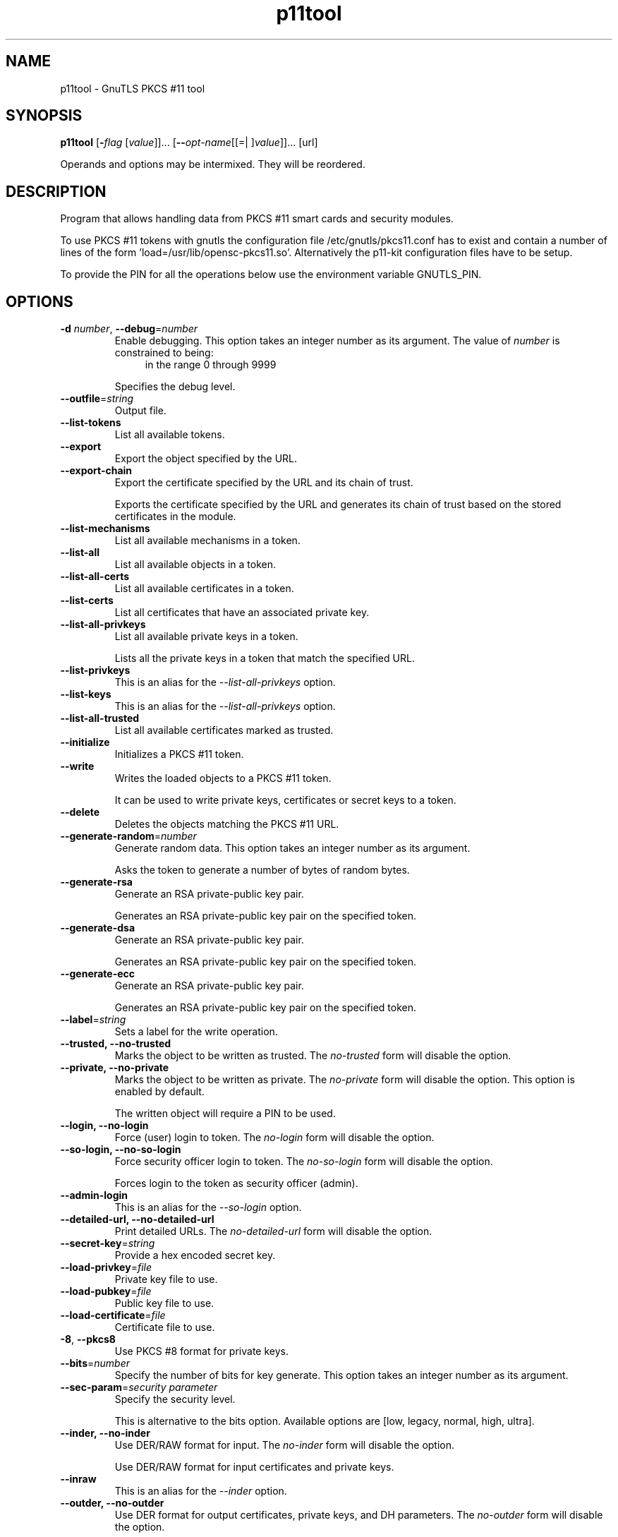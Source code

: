 .TH p11tool 1 "04 Mar 2014" "3.2.12" "User Commands"
.\"
.\"  DO NOT EDIT THIS FILE   (p11tool-args.man)
.\"
.\"  It has been AutoGen-ed  March  4, 2014 at 08:19:40 PM by AutoGen 5.18.2
.\"  From the definitions    p11tool-args.def.tmp
.\"  and the template file   agman-cmd.tpl
.\"
.SH NAME
p11tool \- GnuTLS PKCS #11 tool
.SH SYNOPSIS
.B p11tool
.\" Mixture of short (flag) options and long options
.RB [ \-\fIflag\fP " [\fIvalue\fP]]... [" \-\-\fIopt\-name\fP "[[=| ]\fIvalue\fP]]..." " " "[url]"
.PP
Operands and options may be intermixed.  They will be reordered.
.PP
.SH "DESCRIPTION"
Program that allows handling data from PKCS #11 smart cards
and security modules. 
.sp
To use PKCS #11 tokens with gnutls the configuration file 
/etc/gnutls/pkcs11.conf has to exist and contain a number of lines of the form 'load=/usr/lib/opensc-pkcs11.so'.
Alternatively the p11-kit configuration files have to be setup.
.sp
To provide the PIN for all the operations below use the environment variable
GNUTLS_PIN.
.sp
.SH "OPTIONS"
.TP
.BR  \-d " \fInumber\fP, " \-\-debug "=" \fInumber\fP
Enable debugging.
This option takes an integer number as its argument.
The value of \fInumber\fP is constrained to being:
.in +4
.nf
.na
in the range  0 through 9999
.fi
.in -4
.sp
Specifies the debug level.
.TP
.BR  \-\-outfile "=\fIstring\fP"
Output file.
.sp
.TP
.BR  \-\-list\-tokens
List all available tokens.
.sp
.TP
.BR  \-\-export
Export the object specified by the URL.
.sp
.TP
.BR  \-\-export\-chain
Export the certificate specified by the URL and its chain of trust.
.sp
Exports the certificate specified by the URL and generates its chain of trust based on the stored certificates in the module.
.TP
.BR  \-\-list\-mechanisms
List all available mechanisms in a token.
.sp
.TP
.BR  \-\-list\-all
List all available objects in a token.
.sp
.TP
.BR  \-\-list\-all\-certs
List all available certificates in a token.
.sp
.TP
.BR  \-\-list\-certs
List all certificates that have an associated private key.
.sp
.TP
.BR  \-\-list\-all\-privkeys
List all available private keys in a token.
.sp
Lists all the private keys in a token that match the specified URL.
.TP
.BR  \-\-list-privkeys
This is an alias for the \fI--list-all-privkeys\fR option.
.TP
.BR  \-\-list-keys
This is an alias for the \fI--list-all-privkeys\fR option.
.TP
.BR  \-\-list\-all\-trusted
List all available certificates marked as trusted.
.sp
.TP
.BR  \-\-initialize
Initializes a PKCS #11 token.
.sp
.TP
.BR  \-\-write
Writes the loaded objects to a PKCS #11 token.
.sp
It can be used to write private keys, certificates or secret keys to a token.
.TP
.BR  \-\-delete
Deletes the objects matching the PKCS #11 URL.
.sp
.TP
.BR  \-\-generate\-random "=\fInumber\fP"
Generate random data.
This option takes an integer number as its argument.
.sp
Asks the token to generate a number of bytes of random bytes.
.TP
.BR  \-\-generate\-rsa
Generate an RSA private-public key pair.
.sp
Generates an RSA private-public key pair on the specified token.
.TP
.BR  \-\-generate\-dsa
Generate an RSA private-public key pair.
.sp
Generates an RSA private-public key pair on the specified token.
.TP
.BR  \-\-generate\-ecc
Generate an RSA private-public key pair.
.sp
Generates an RSA private-public key pair on the specified token.
.TP
.BR  \-\-label "=\fIstring\fP"
Sets a label for the write operation.
.sp
.TP
.BR  \-\-trusted, " \fB\-\-no\-trusted\fP"
Marks the object to be written as trusted.
The \fIno\-trusted\fP form will disable the option.
.sp
.TP
.BR  \-\-private, " \fB\-\-no\-private\fP"
Marks the object to be written as private.
The \fIno\-private\fP form will disable the option.
This option is enabled by default.
.sp
The written object will require a PIN to be used.
.TP
.BR  \-\-login, " \fB\-\-no\-login\fP"
Force (user) login to token.
The \fIno\-login\fP form will disable the option.
.sp
.TP
.BR  \-\-so\-login, " \fB\-\-no\-so\-login\fP"
Force security officer login to token.
The \fIno\-so\-login\fP form will disable the option.
.sp
Forces login to the token as security officer (admin).
.TP
.BR  \-\-admin-login
This is an alias for the \fI--so-login\fR option.
.TP
.BR  \-\-detailed\-url, " \fB\-\-no\-detailed\-url\fP"
Print detailed URLs.
The \fIno\-detailed\-url\fP form will disable the option.
.sp
.TP
.BR  \-\-secret\-key "=\fIstring\fP"
Provide a hex encoded secret key.
.sp
.TP
.BR  \-\-load\-privkey "=\fIfile\fP"
Private key file to use.
.sp
.TP
.BR  \-\-load\-pubkey "=\fIfile\fP"
Public key file to use.
.sp
.TP
.BR  \-\-load\-certificate "=\fIfile\fP"
Certificate file to use.
.sp
.TP
.BR  \-8 ", " \-\-pkcs8
Use PKCS #8 format for private keys.
.sp
.TP
.BR  \-\-bits "=\fInumber\fP"
Specify the number of bits for key generate.
This option takes an integer number as its argument.
.sp
.TP
.BR  \-\-sec\-param "=\fIsecurity parameter\fP"
Specify the security level.
.sp
This is alternative to the bits option. Available options are [low, legacy, normal, high, ultra].
.TP
.BR  \-\-inder, " \fB\-\-no\-inder\fP"
Use DER/RAW format for input.
The \fIno\-inder\fP form will disable the option.
.sp
Use DER/RAW format for input certificates and private keys.
.TP
.BR  \-\-inraw
This is an alias for the \fI--inder\fR option.
.TP
.BR  \-\-outder, " \fB\-\-no\-outder\fP"
Use DER format for output certificates, private keys, and DH parameters.
The \fIno\-outder\fP form will disable the option.
.sp
The output will be in DER or RAW format.
.TP
.BR  \-\-outraw
This is an alias for the \fI--outder\fR option.
.TP
.BR  \-\-provider "=\fIfile\fP"
Specify the PKCS #11 provider library.
.sp
This will override the default options in /etc/gnutls/pkcs11.conf
.TP
.BR \-h , " \-\-help"
Display usage information and exit.
.TP
.BR \-! , " \-\-more-help"
Pass the extended usage information through a pager.
.TP
.BR \-v " [{\fIv|c|n\fP}]," " \-\-version" "[={\fIv|c|n\fP}]"
Output version of program and exit.  The default mode is `v', a simple
version.  The `c' mode will print copyright information and `n' will
print the full copyright notice.
.SH EXAMPLES
To view all tokens in your system use:
.br
.in +4
.nf
$ p11tool \-\-list\-tokens
.in -4
.fi
.sp
To view all objects in a token use:
.br
.in +4
.nf
$ p11tool \-\-login \-\-list\-all "pkcs11:TOKEN\-URL"
.in -4
.fi
.sp
To store a private key and a certificate in a token run:
.br
.in +4
.nf
$ p11tool \-\-login \-\-write "pkcs11:URL" \-\-load\-privkey key.pem \
          \-\-label "Mykey"
$ p11tool \-\-login \-\-write "pkcs11:URL" \-\-load\-certificate cert.pem \
          \-\-label "Mykey"
.in -4
.fi
Note that some tokens require the same label to be used for the certificate
and its corresponding private key.
.sp
To generate an RSA private key inside the token use:
.br
.in +4
.nf
$ p11tool \-\-login \-\-generate\-rsa \-\-bits 1024 \-\-label "MyNewKey" \
          \-\-outfile MyNewKey.pub "pkcs11:TOKEN\-URL"
.in -4
.fi
The bits parameter in the above example is explicitly set because some
tokens only support a limited number of bits. The output file is the
corresponding public key. This key can be used to general a certificate
request with certtool.
.br
.in +4
.nf
certtool \-\-generate\-request \-\-load\-privkey "pkcs11:KEY\-URL" \
   \-\-load\-pubkey MyNewKey.pub \-\-outfile request.pem
.in -4
.fi
.sp
.SH "EXIT STATUS"
One of the following exit values will be returned:
.TP
.BR 0 " (EXIT_SUCCESS)"
Successful program execution.
.TP
.BR 1 " (EXIT_FAILURE)"
The operation failed or the command syntax was not valid.
.TP
.BR 70 " (EX_SOFTWARE)"
libopts had an internal operational error.  Please report
it to autogen-users@lists.sourceforge.net.  Thank you.
.SH "SEE ALSO"
    certtool (1)
.SH "AUTHORS"
Nikos Mavrogiannopoulos, Simon Josefsson and others; see /usr/share/doc/gnutls/AUTHORS for a complete list.
.SH "COPYRIGHT"
Copyright (C) 2000-2014 Free Software Foundation, and others all rights reserved.
This program is released under the terms of the GNU General Public License, version 3 or later.
.SH "BUGS"
Please send bug reports to: bugs@gnutls.org
.SH "NOTES"
This manual page was \fIAutoGen\fP-erated from the \fBp11tool\fP
option definitions.
